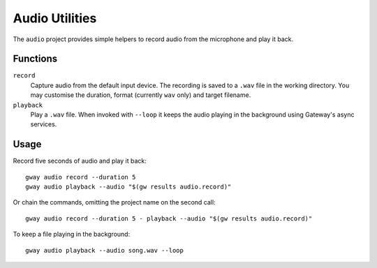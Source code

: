 Audio Utilities
---------------

The ``audio`` project provides simple helpers to record audio from the
microphone and play it back.

Functions
=========

``record``
  Capture audio from the default input device. The recording is saved to a
  ``.wav`` file in the working directory. You may customise the duration,
  format (currently ``wav`` only) and target filename.

``playback``
  Play a ``.wav`` file. When invoked with ``--loop`` it keeps the audio
  playing in the background using Gateway's async services.

Usage
=====

Record five seconds of audio and play it back::

    gway audio record --duration 5
    gway audio playback --audio "$(gw results audio.record)"

Or chain the commands, omitting the project name on the second call::

    gway audio record --duration 5 - playback --audio "$(gw results audio.record)"

To keep a file playing in the background::

    gway audio playback --audio song.wav --loop

